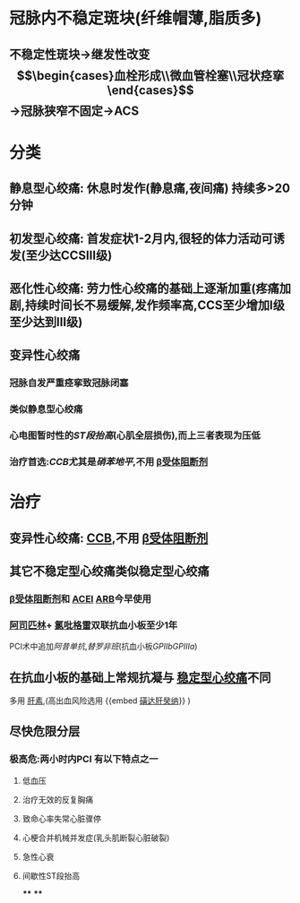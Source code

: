 :PROPERTIES:
:ID: 83D60437-5C20-4F44-BA2D-21E1F7AA25C9
:END:

* 冠脉内不稳定斑块(纤维帽薄,脂质多)
** 不稳定性斑块→继发性改变 $$\begin{cases}血栓形成\\微血管栓塞\\冠状痉挛\end{cases}$$→冠脉狭窄不固定→ACS
* 分类
:PROPERTIES:
:id: 62376213-68d9-47b8-8848-9d7c8618392c
:END:
** 静息型心绞痛: 休息时发作(静息痛,夜间痛) 持续多>20分钟
** 初发型心绞痛: 首发症状1-2月内,很轻的体力活动可诱发(至少达CCSⅢ级)
** 恶化性心绞痛: 劳力性心绞痛的基础上逐渐加重(疼痛加剧,持续时间长不易缓解,发作频率高,CCS至少增加Ⅰ级至少达到Ⅲ级)
** 变异性心绞痛
*** 冠脉自发严重痉挛致冠脉闭塞
*** 类似静息型心绞痛
*** 心电图暂时性的[[ST段抬高]](心肌全层损伤),而上三者表现为压低
*** 治疗首选:[[CCB]]尤其是[[硝苯地平]],不用 [[file:./β受体阻断剂.org][β受体阻断剂]]
* 治疗
** 变异性心绞痛: [[file:./CCB.org][CCB]],不用 [[file:./β受体阻断剂.org][β受体阻断剂]]
** 其它不稳定型心绞痛类似稳定型心绞痛
*** [[file:./β受体阻断剂.org][β受体阻断剂]]和 [[file:./ACEI.org][ACEI]] [[file:./ARB.org][ARB]]今早使用
*** [[file:./阿司匹林.org][阿司匹林]]+ [[file:./氯吡格雷.org][氯吡格雷]]双联抗血小板至少1年
PCI术中追加[[阿昔单抗]],[[替罗非班]](抗血小板[[GPⅡb]][[GPⅢa]])
** 在抗血小板的基础上常规抗凝与 [[file:./稳定型心绞痛.org][稳定型心绞痛]]不同
多用 [[file:./肝素.org][肝素]],(高出血风险选用 {{embed  [[file:../pages/磺达肝癸纳.org][磺达肝癸纳]]}} )
** 尽快危限分层
*** 极高危:两小时内PCI 有以下特点之一
**** 低血压
**** 治疗无效的反复胸痛
**** 致命心率失常心脏骤停
**** 心梗合并机械并发症(乳头肌断裂心脏破裂)
**** 急性心衰
**** 间歇性ST段抬高
****
****